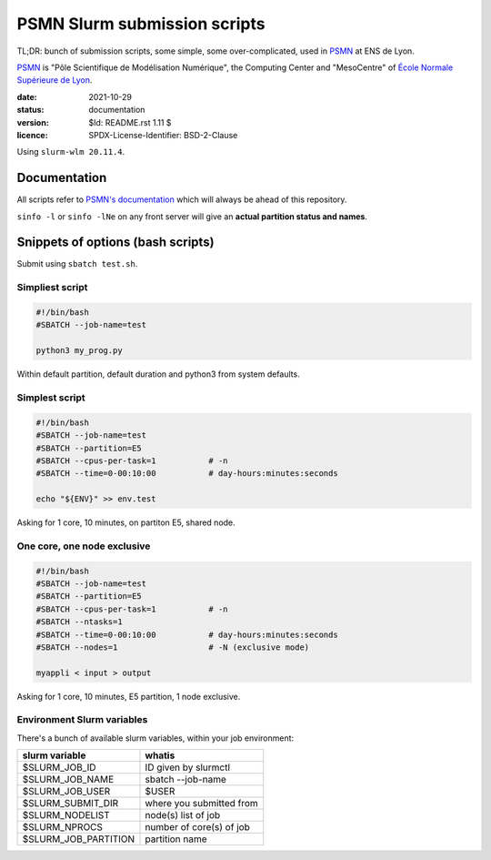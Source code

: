 =============================
PSMN Slurm submission scripts
=============================

TL;DR: bunch of submission scripts, some simple, some over-complicated, used in `PSMN <http://www.ens-lyon.fr/PSMN/>`_ at ENS de Lyon.

`PSMN <http://www.ens-lyon.fr/PSMN/>`_ is "Pôle Scientifique de Modélisation Numérique", the Computing Center and "MesoCentre" of `École Normale Supérieure de Lyon <http://www.ens-lyon.fr/en/>`_.


:date: 2021-10-29
:status: documentation
:version: $Id: README.rst 1.11 $
:licence: SPDX-License-Identifier: BSD-2-Clause

Using ``slurm-wlm 20.11.4``.


Documentation
=============

All scripts refer to `PSMN's documentation <http://www.ens-lyon.fr/PSMN/doku.php?id=documentation:accueil>`_ which will always be ahead of this repository.

``sinfo -l`` or ``sinfo -lNe`` on any front server will give an **actual partition status and names**.


Snippets of options (bash scripts)
==================================

Submit using ``sbatch test.sh``.


Simpliest script
----------------

.. code-block:: bash

    #!/bin/bash
    #SBATCH --job-name=test

    python3 my_prog.py


Within default partition, default duration and python3 from system defaults.

Simplest script
---------------

.. code-block:: bash

    #!/bin/bash
    #SBATCH --job-name=test
    #SBATCH --partition=E5
    #SBATCH --cpus-per-task=1           # -n
    #SBATCH --time=0-00:10:00           # day-hours:minutes:seconds
    
    echo "${ENV}" >> env.test

Asking for 1 core, 10 minutes, on partiton E5, shared node.


One core, one node exclusive
----------------------------

.. code-block:: bash

    #!/bin/bash
    #SBATCH --job-name=test
    #SBATCH --partition=E5
    #SBATCH --cpus-per-task=1           # -n
    #SBATCH --ntasks=1
    #SBATCH --time=0-00:10:00           # day-hours:minutes:seconds
    #SBATCH --nodes=1                   # -N (exclusive mode)
    
    myappli < input > output


Asking for 1 core, 10 minutes, E5 partition, 1 node exclusive.


Environment Slurm variables
---------------------------

There's a bunch of available slurm variables, within your job environment:

+----------------------+--------------------------+
| slurm variable       | whatis                   |
+======================+==========================+
| $SLURM_JOB_ID        | ID given by slurmctl     |
+----------------------+--------------------------+
| $SLURM_JOB_NAME      | sbatch --job-name        |
+----------------------+--------------------------+
| $SLURM_JOB_USER      | $USER                    |
+----------------------+--------------------------+
| $SLURM_SUBMIT_DIR    | where you submitted from |
+----------------------+--------------------------+
| $SLURM_NODELIST      | node(s) list of job      |
+----------------------+--------------------------+
| $SLURM_NPROCS        | number of core(s) of job |
+----------------------+--------------------------+
| $SLURM_JOB_PARTITION | partition name           |
+----------------------+--------------------------+



